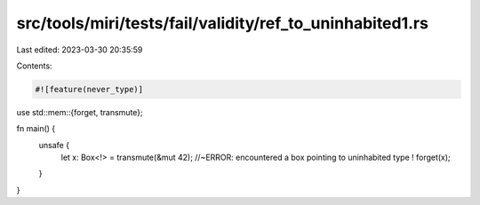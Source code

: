 src/tools/miri/tests/fail/validity/ref_to_uninhabited1.rs
=========================================================

Last edited: 2023-03-30 20:35:59

Contents:

.. code-block:: rs

    #![feature(never_type)]
use std::mem::{forget, transmute};

fn main() {
    unsafe {
        let x: Box<!> = transmute(&mut 42); //~ERROR: encountered a box pointing to uninhabited type !
        forget(x);
    }
}


